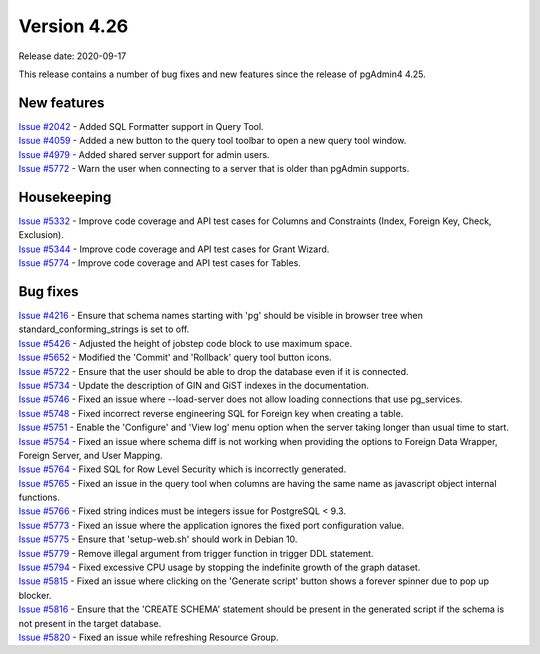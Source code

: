 ************
Version 4.26
************

Release date: 2020-09-17

This release contains a number of bug fixes and new features since the release of pgAdmin4 4.25.

New features
************

| `Issue #2042 <https://redmine.postgresql.org/issues/2042>`_ -  Added SQL Formatter support in Query Tool.
| `Issue #4059 <https://redmine.postgresql.org/issues/4059>`_ -  Added a new button to the query tool toolbar to open a new query tool window.
| `Issue #4979 <https://redmine.postgresql.org/issues/4979>`_ -  Added shared server support for admin users.
| `Issue #5772 <https://redmine.postgresql.org/issues/5772>`_ -  Warn the user when connecting to a server that is older than pgAdmin supports.

Housekeeping
************

| `Issue #5332 <https://redmine.postgresql.org/issues/5332>`_ -  Improve code coverage and API test cases for Columns and Constraints (Index, Foreign Key, Check, Exclusion).
| `Issue #5344 <https://redmine.postgresql.org/issues/5344>`_ -  Improve code coverage and API test cases for Grant Wizard.
| `Issue #5774 <https://redmine.postgresql.org/issues/5774>`_ -  Improve code coverage and API test cases for Tables.

Bug fixes
*********

| `Issue #4216 <https://redmine.postgresql.org/issues/4216>`_ -  Ensure that schema names starting with 'pg' should be visible in browser tree when standard_conforming_strings is set to off.
| `Issue #5426 <https://redmine.postgresql.org/issues/5426>`_ -  Adjusted the height of jobstep code block to use maximum space.
| `Issue #5652 <https://redmine.postgresql.org/issues/5652>`_ -  Modified the 'Commit' and 'Rollback' query tool button icons.
| `Issue #5722 <https://redmine.postgresql.org/issues/5722>`_ -  Ensure that the user should be able to drop the database even if it is connected.
| `Issue #5734 <https://redmine.postgresql.org/issues/5734>`_ -  Update the description of GIN and GiST indexes in the documentation.
| `Issue #5746 <https://redmine.postgresql.org/issues/5746>`_ -  Fixed an issue where --load-server does not allow loading connections that use pg_services.
| `Issue #5748 <https://redmine.postgresql.org/issues/5748>`_ -  Fixed incorrect reverse engineering SQL for Foreign key when creating a table.
| `Issue #5751 <https://redmine.postgresql.org/issues/5751>`_ -  Enable the 'Configure' and 'View log' menu option when the server taking longer than usual time to start.
| `Issue #5754 <https://redmine.postgresql.org/issues/5754>`_ -  Fixed an issue where schema diff is not working when providing the options to Foreign Data Wrapper, Foreign Server, and User Mapping.
| `Issue #5764 <https://redmine.postgresql.org/issues/5764>`_ -  Fixed SQL for Row Level Security which is incorrectly generated.
| `Issue #5765 <https://redmine.postgresql.org/issues/5765>`_ -  Fixed an issue in the query tool when columns are having the same name as javascript object internal functions.
| `Issue #5766 <https://redmine.postgresql.org/issues/5766>`_ -  Fixed string indices must be integers issue for PostgreSQL < 9.3.
| `Issue #5773 <https://redmine.postgresql.org/issues/5773>`_ -  Fixed an issue where the application ignores the fixed port configuration value.
| `Issue #5775 <https://redmine.postgresql.org/issues/5775>`_ -  Ensure that 'setup-web.sh' should work in Debian 10.
| `Issue #5779 <https://redmine.postgresql.org/issues/5779>`_ -  Remove illegal argument from trigger function in trigger DDL statement.
| `Issue #5794 <https://redmine.postgresql.org/issues/5794>`_ -  Fixed excessive CPU usage by stopping the indefinite growth of the graph dataset.
| `Issue #5815 <https://redmine.postgresql.org/issues/5815>`_ -  Fixed an issue where clicking on the 'Generate script' button shows a forever spinner due to pop up blocker.
| `Issue #5816 <https://redmine.postgresql.org/issues/5816>`_ -  Ensure that the 'CREATE SCHEMA' statement should be present in the generated script if the schema is not present in the target database.
| `Issue #5820 <https://redmine.postgresql.org/issues/5820>`_ -  Fixed an issue while refreshing Resource Group.